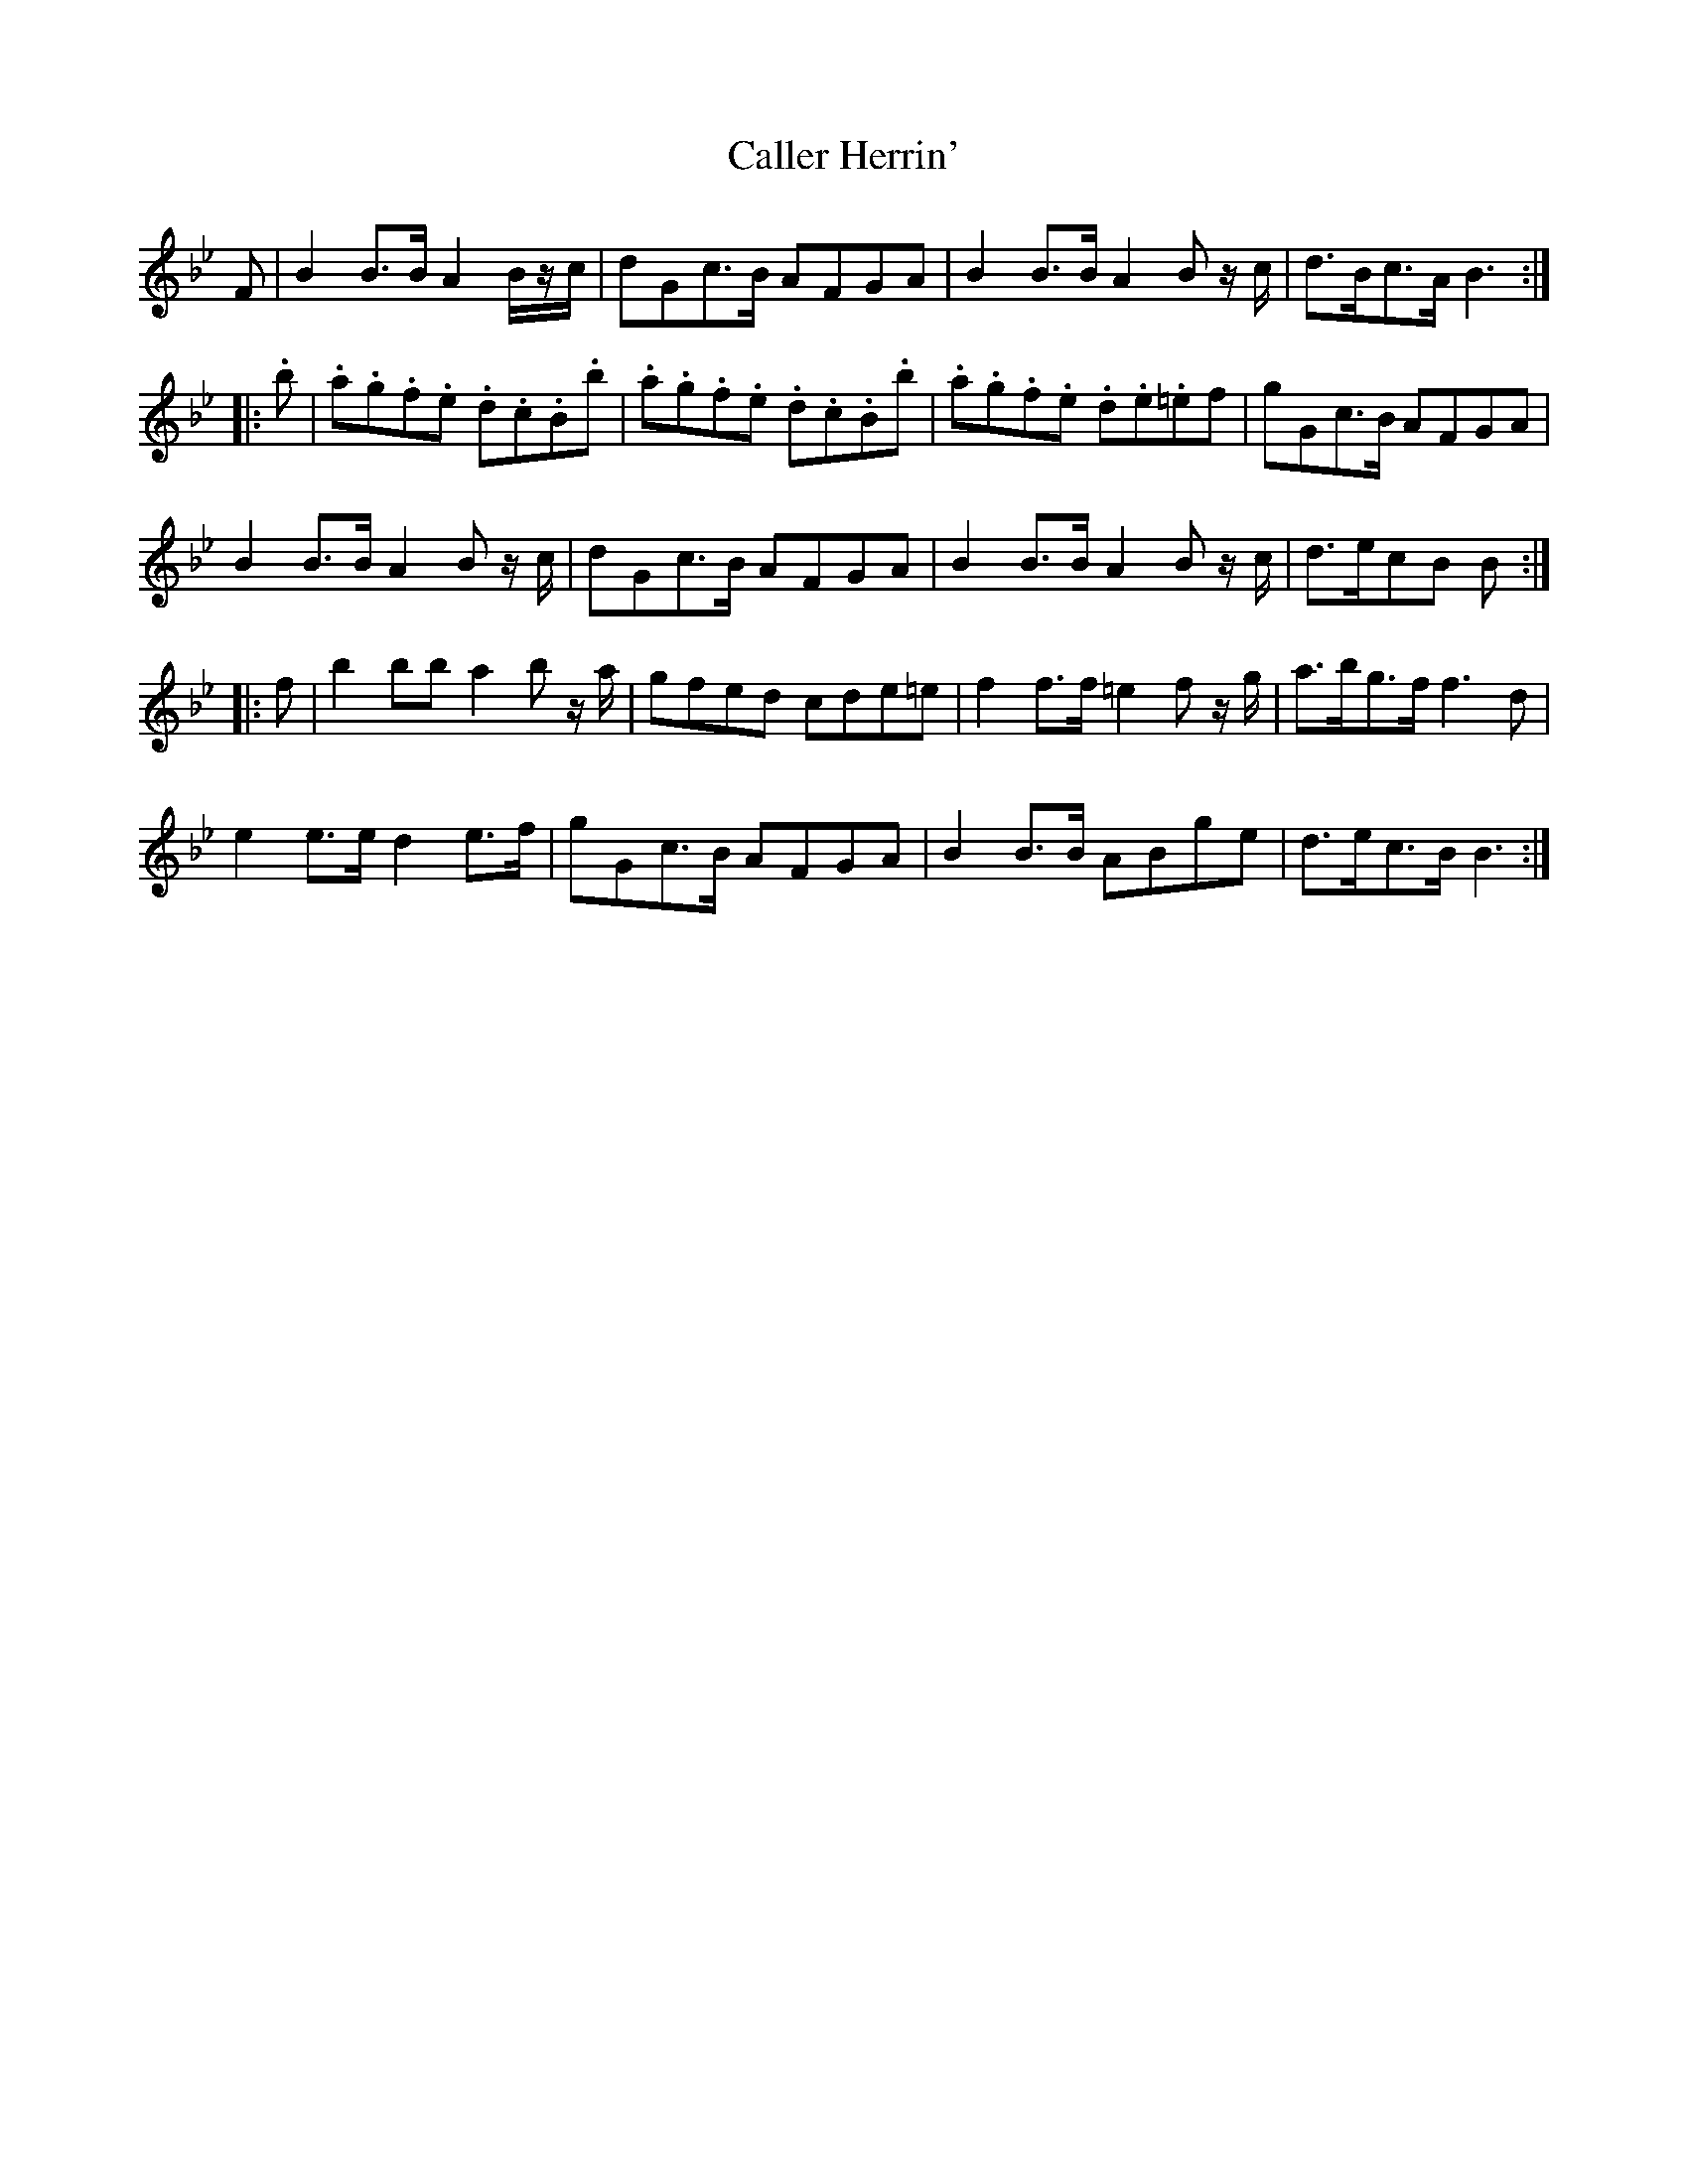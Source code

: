 X: 5836
T: Caller Herrin'
R: march
M: 
K: Gminor
F|B2 B>B A2 B/z/c/|dGc>B AFGA|B2 B>B A2 B z/c/|d>Bc>A B3:|
|:.b|.a.g.f.e .d.c.B.b|.a.g.f.e .d.c.B.b|.a.g.f.e .d.e.=ef|gGc>B AFGA|
B2 B>B A2 B z/c/|dGc>B AFGA|B2 B>B A2 B z/c/|d>ecB B:|
|:f|b2 bb a2 b z/a/|gfed cde=e|f2 f>f =e2 f z/g/|a>bg>f f3d|
e2 e>e d2 e>f|gGc>B AFGA|B2 B>B ABge|d>ec>B B3:|

